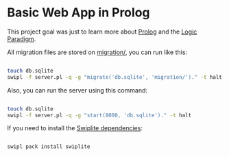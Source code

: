 * Basic Web App in Prolog

This project goal was just to learn more about [[https://en.wikipedia.org/wiki/Prolog][Prolog]] and the [[https://en.wikipedia.org/wiki/Logic_programming][Logic Paradigm]].

All migration files are stored on [[https://github.com/bronen/crud-prolog/tree/master/migration][migration/]], you can run like this:

#+BEGIN_SRC sh

touch db.sqlite
swipl -f server.pl -q -g "migrate('db.sqlite', 'migration/')." -t halt

#+END_SRC

#+RESULTS:

Also, you can run the server using this command:

#+BEGIN_SRC sh

touch db.sqlite
swipl -f server.pl -q -g "start(8000, 'db.sqlite')." -t halt

#+END_SRC

If you need to install the [[https://www.swi-prolog.org/pack/list?p=swiplite][Swiplite dependencies]]:

#+BEGIN_SRC sh

swipl pack install swiplite

#+END_SRC
